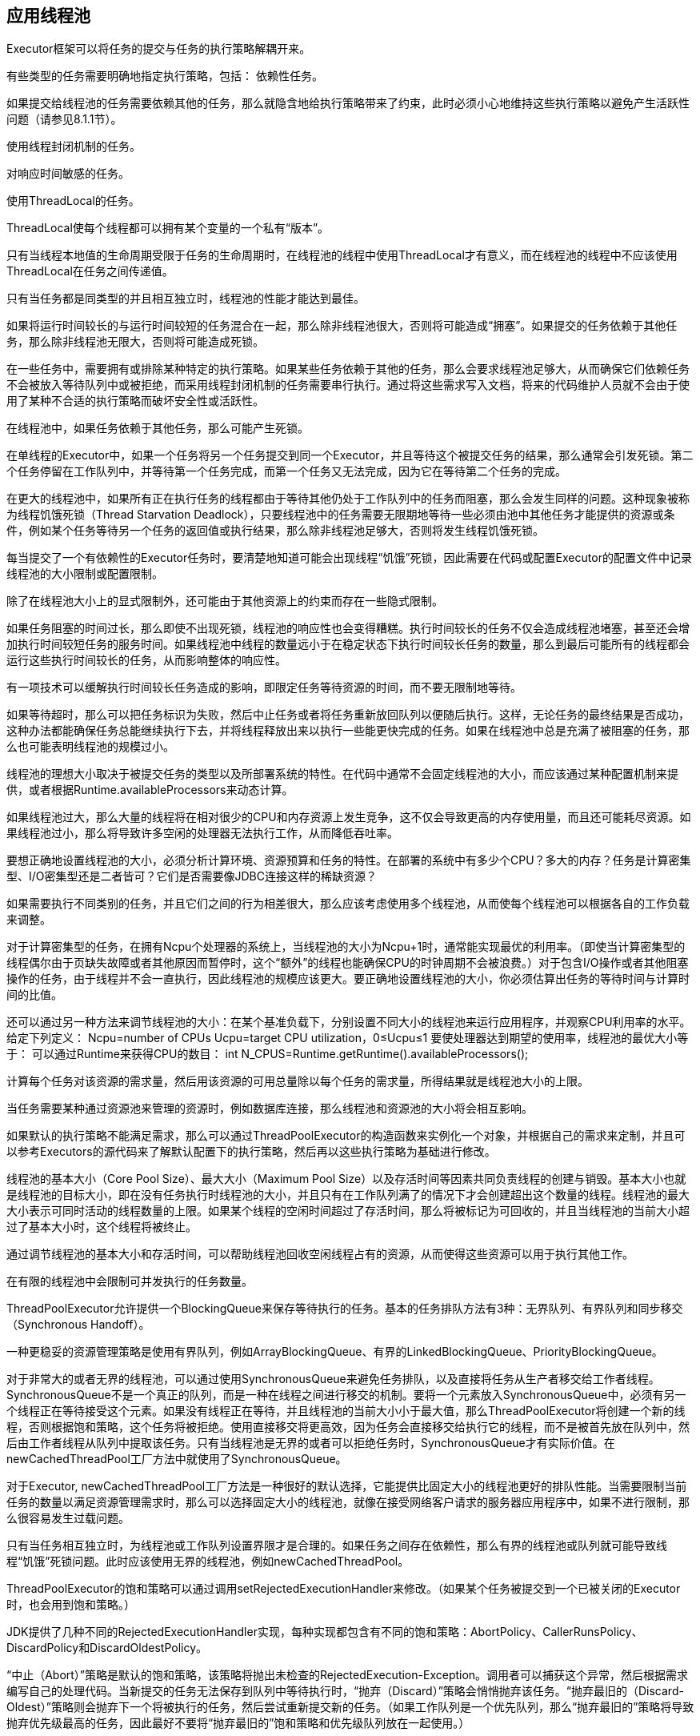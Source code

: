 [[applying-thread-pools]]
== 应用线程池

Executor框架可以将任务的提交与任务的执行策略解耦开来。

有些类型的任务需要明确地指定执行策略，包括：
依赖性任务。

如果提交给线程池的任务需要依赖其他的任务，那么就隐含地给执行策略带来了约束，此时必须小心地维持这些执行策略以避免产生活跃性问题（请参见8.1.1节）。

使用线程封闭机制的任务。

对响应时间敏感的任务。

使用ThreadLocal的任务。

ThreadLocal使每个线程都可以拥有某个变量的一个私有“版本”。

只有当线程本地值的生命周期受限于任务的生命周期时，在线程池的线程中使用ThreadLocal才有意义，而在线程池的线程中不应该使用ThreadLocal在任务之间传递值。

只有当任务都是同类型的并且相互独立时，线程池的性能才能达到最佳。

如果将运行时间较长的与运行时间较短的任务混合在一起，那么除非线程池很大，否则将可能造成“拥塞”。如果提交的任务依赖于其他任务，那么除非线程池无限大，否则将可能造成死锁。

在一些任务中，需要拥有或排除某种特定的执行策略。如果某些任务依赖于其他的任务，那么会要求线程池足够大，从而确保它们依赖任务不会被放入等待队列中或被拒绝，而采用线程封闭机制的任务需要串行执行。通过将这些需求写入文档，将来的代码维护人员就不会由于使用了某种不合适的执行策略而破坏安全性或活跃性。

在线程池中，如果任务依赖于其他任务，那么可能产生死锁。

在单线程的Executor中，如果一个任务将另一个任务提交到同一个Executor，并且等待这个被提交任务的结果，那么通常会引发死锁。第二个任务停留在工作队列中，并等待第一个任务完成，而第一个任务又无法完成，因为它在等待第二个任务的完成。

在更大的线程池中，如果所有正在执行任务的线程都由于等待其他仍处于工作队列中的任务而阻塞，那么会发生同样的问题。这种现象被称为线程饥饿死锁（Thread Starvation Deadlock），只要线程池中的任务需要无限期地等待一些必须由池中其他任务才能提供的资源或条件，例如某个任务等待另一个任务的返回值或执行结果，那么除非线程池足够大，否则将发生线程饥饿死锁。

每当提交了一个有依赖性的Executor任务时，要清楚地知道可能会出现线程“饥饿”死锁，因此需要在代码或配置Executor的配置文件中记录线程池的大小限制或配置限制。

除了在线程池大小上的显式限制外，还可能由于其他资源上的约束而存在一些隐式限制。

如果任务阻塞的时间过长，那么即使不出现死锁，线程池的响应性也会变得糟糕。执行时间较长的任务不仅会造成线程池堵塞，甚至还会增加执行时间较短任务的服务时间。如果线程池中线程的数量远小于在稳定状态下执行时间较长任务的数量，那么到最后可能所有的线程都会运行这些执行时间较长的任务，从而影响整体的响应性。

有一项技术可以缓解执行时间较长任务造成的影响，即限定任务等待资源的时间，而不要无限制地等待。

如果等待超时，那么可以把任务标识为失败，然后中止任务或者将任务重新放回队列以便随后执行。这样，无论任务的最终结果是否成功，这种办法都能确保任务总能继续执行下去，并将线程释放出来以执行一些能更快完成的任务。如果在线程池中总是充满了被阻塞的任务，那么也可能表明线程池的规模过小。

线程池的理想大小取决于被提交任务的类型以及所部署系统的特性。在代码中通常不会固定线程池的大小，而应该通过某种配置机制来提供，或者根据Runtime.availableProcessors来动态计算。

如果线程池过大，那么大量的线程将在相对很少的CPU和内存资源上发生竞争，这不仅会导致更高的内存使用量，而且还可能耗尽资源。如果线程池过小，那么将导致许多空闲的处理器无法执行工作，从而降低吞吐率。

要想正确地设置线程池的大小，必须分析计算环境、资源预算和任务的特性。在部署的系统中有多少个CPU？多大的内存？任务是计算密集型、I/O密集型还是二者皆可？它们是否需要像JDBC连接这样的稀缺资源？

如果需要执行不同类别的任务，并且它们之间的行为相差很大，那么应该考虑使用多个线程池，从而使每个线程池可以根据各自的工作负载来调整。

对于计算密集型的任务，在拥有Ncpu个处理器的系统上，当线程池的大小为Ncpu+1时，通常能实现最优的利用率。（即使当计算密集型的线程偶尔由于页缺失故障或者其他原因而暂停时，这个“额外”的线程也能确保CPU的时钟周期不会被浪费。）对于包含I/O操作或者其他阻塞操作的任务，由于线程并不会一直执行，因此线程池的规模应该更大。要正确地设置线程池的大小，你必须估算出任务的等待时间与计算时间的比值。

还可以通过另一种方法来调节线程池的大小：在某个基准负载下，分别设置不同大小的线程池来运行应用程序，并观察CPU利用率的水平。
给定下列定义：
Ncpu=number of CPUs
Ucpu=target CPU utilization，0≤Ucpu≤1
要使处理器达到期望的使用率，线程池的最优大小等于：
可以通过Runtime来获得CPU的数目：
int N_CPUS=Runtime.getRuntime().availableProcessors();

计算每个任务对该资源的需求量，然后用该资源的可用总量除以每个任务的需求量，所得结果就是线程池大小的上限。

当任务需要某种通过资源池来管理的资源时，例如数据库连接，那么线程池和资源池的大小将会相互影响。

如果默认的执行策略不能满足需求，那么可以通过ThreadPoolExecutor的构造函数来实例化一个对象，并根据自己的需求来定制，并且可以参考Executors的源代码来了解默认配置下的执行策略，然后再以这些执行策略为基础进行修改。

线程池的基本大小（Core Pool Size）、最大大小（Maximum Pool Size）以及存活时间等因素共同负责线程的创建与销毁。基本大小也就是线程池的目标大小，即在没有任务执行时线程池的大小，并且只有在工作队列满了的情况下才会创建超出这个数量的线程。线程池的最大大小表示可同时活动的线程数量的上限。如果某个线程的空闲时间超过了存活时间，那么将被标记为可回收的，并且当线程池的当前大小超过了基本大小时，这个线程将被终止。

通过调节线程池的基本大小和存活时间，可以帮助线程池回收空闲线程占有的资源，从而使得这些资源可以用于执行其他工作。

在有限的线程池中会限制可并发执行的任务数量。

ThreadPoolExecutor允许提供一个BlockingQueue来保存等待执行的任务。基本的任务排队方法有3种：无界队列、有界队列和同步移交（Synchronous Handoff）。

一种更稳妥的资源管理策略是使用有界队列，例如ArrayBlockingQueue、有界的LinkedBlockingQueue、PriorityBlockingQueue。

对于非常大的或者无界的线程池，可以通过使用SynchronousQueue来避免任务排队，以及直接将任务从生产者移交给工作者线程。SynchronousQueue不是一个真正的队列，而是一种在线程之间进行移交的机制。要将一个元素放入SynchronousQueue中，必须有另一个线程正在等待接受这个元素。如果没有线程正在等待，并且线程池的当前大小小于最大值，那么ThreadPoolExecutor将创建一个新的线程，否则根据饱和策略，这个任务将被拒绝。使用直接移交将更高效，因为任务会直接移交给执行它的线程，而不是被首先放在队列中，然后由工作者线程从队列中提取该任务。只有当线程池是无界的或者可以拒绝任务时，SynchronousQueue才有实际价值。在newCachedThreadPool工厂方法中就使用了SynchronousQueue。

对于Executor, newCachedThreadPool工厂方法是一种很好的默认选择，它能提供比固定大小的线程池更好的排队性能。当需要限制当前任务的数量以满足资源管理需求时，那么可以选择固定大小的线程池，就像在接受网络客户请求的服务器应用程序中，如果不进行限制，那么很容易发生过载问题。

只有当任务相互独立时，为线程池或工作队列设置界限才是合理的。如果任务之间存在依赖性，那么有界的线程池或队列就可能导致线程“饥饿”死锁问题。此时应该使用无界的线程池，例如newCachedThreadPool。

ThreadPoolExecutor的饱和策略可以通过调用setRejectedExecutionHandler来修改。（如果某个任务被提交到一个已被关闭的Executor时，也会用到饱和策略。）

JDK提供了几种不同的RejectedExecutionHandler实现，每种实现都包含有不同的饱和策略：AbortPolicy、CallerRunsPolicy、DiscardPolicy和DiscardOldestPolicy。

“中止（Abort）”策略是默认的饱和策略，该策略将抛出未检查的RejectedExecution-Exception。调用者可以捕获这个异常，然后根据需求编写自己的处理代码。当新提交的任务无法保存到队列中等待执行时，“抛弃（Discard）”策略会悄悄抛弃该任务。“抛弃最旧的（Discard-Oldest）”策略则会抛弃下一个将被执行的任务，然后尝试重新提交新的任务。（如果工作队列是一个优先队列，那么“抛弃最旧的”策略将导致抛弃优先级最高的任务，因此最好不要将“抛弃最旧的”饱和策略和优先级队列放在一起使用。）

“调用者运行（Caller-Runs）”策略实现了一种调节机制，该策略既不会抛弃任务，也不会抛出异常，而是将某些任务回退到调用者，从而降低新任务的流量。它不会在线程池的某个线程中执行新提交的任务，而是在一个调用了execute的线程中执行该任务。

当创建Executor时，可以选择饱和策略或者对执行策略进行修改。

每当线程池需要创建一个线程时，都是通过线程工厂方法（请参见程序清单8-5）来完成的。默认的线程工厂方法将创建一个新的、非守护的线程，并且不包含特殊的配置信息。通过指定一个线程工厂方法，可以定制线程池的配置信息。在ThreadFactory中只定义了一个方法newThread，每当线程池需要创建一个新线程时都会调用这个方法。

如果在应用程序中需要利用安全策略来控制对某些特殊代码库的访问权限，那么可以通过Executor中的privilegedThreadFactory工厂来定制自己的线程工厂。通过这种方式创建出来的线程，将与创建privilegedThreadFactory的线程拥有相同的访问权限、AccessControlContext和contextClassLoader。

ThreadPoolExecutor是可扩展的，它提供了几个可以在子类化中改写的方法：beforeExecute、afterExecute和terminated，这些方法可以用于扩展ThreadPoolExecutor的行为。

在执行任务的线程中将调用beforeExecute和afterExecute等方法，在这些方法中还可以添加日志、计时、监视或统计信息收集的功能。无论任务是从run中正常返回，还是抛出一个异常而返回，afterExecute都会被调用。

如果beforeExecute抛出一个RuntimeException，那么任务将不被执行，并且afterExecute也不会被调用。

在线程池完成关闭操作时调用terminated，也就是在所有任务都已经完成并且所有工作者线程也已经关闭后。terminated可以用来释放Executor在其生命周期里分配的各种资源，此外还可以执行发送通知、记录日志或者收集finalize统计信息等操作。

如果循环中的迭代操作都是独立的，并且不需要等待所有的迭代操作都完成再继续执行，那么就可以使用Executor将串行循环转化为并行循环，

当串行循环中的各个迭代操作之间彼此独立，并且每个迭代操作执行的工作量比管理一个新任务时带来的开销更多，那么这个串行循环就适合并行化。
